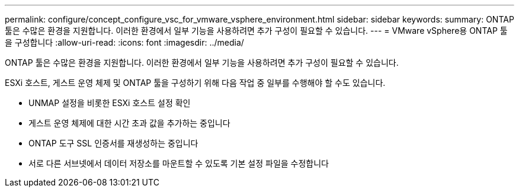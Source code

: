 ---
permalink: configure/concept_configure_vsc_for_vmware_vsphere_environment.html 
sidebar: sidebar 
keywords:  
summary: ONTAP 툴은 수많은 환경을 지원합니다. 이러한 환경에서 일부 기능을 사용하려면 추가 구성이 필요할 수 있습니다. 
---
= VMware vSphere용 ONTAP 툴을 구성합니다
:allow-uri-read: 
:icons: font
:imagesdir: ../media/


[role="lead"]
ONTAP 툴은 수많은 환경을 지원합니다. 이러한 환경에서 일부 기능을 사용하려면 추가 구성이 필요할 수 있습니다.

ESXi 호스트, 게스트 운영 체제 및 ONTAP 툴을 구성하기 위해 다음 작업 중 일부를 수행해야 할 수도 있습니다.

* UNMAP 설정을 비롯한 ESXi 호스트 설정 확인
* 게스트 운영 체제에 대한 시간 초과 값을 추가하는 중입니다
* ONTAP 도구 SSL 인증서를 재생성하는 중입니다
* 서로 다른 서브넷에서 데이터 저장소를 마운트할 수 있도록 기본 설정 파일을 수정합니다

